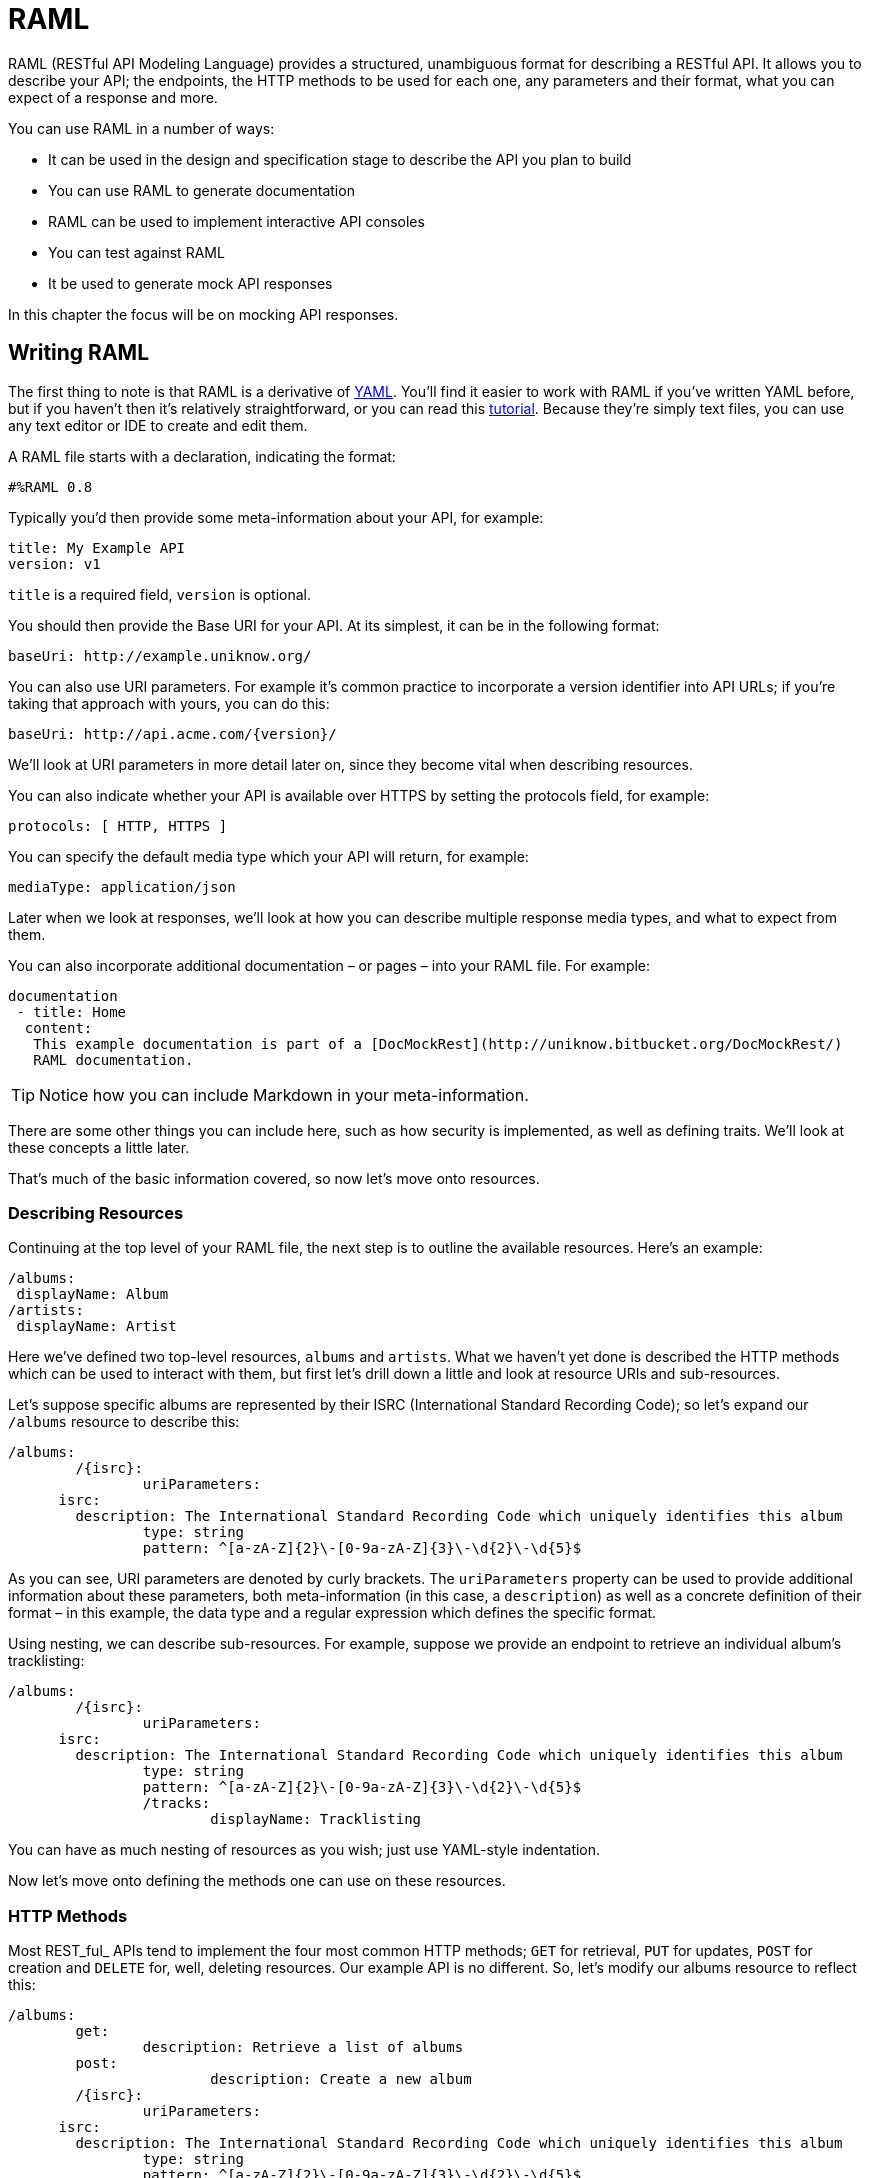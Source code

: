 # RAML

RAML (RESTful API Modeling Language) provides a structured, unambiguous format for describing a RESTful API. It allows you to describe your API; the endpoints, the HTTP methods to be used for each one, any parameters and their format, what you can expect of a response and more.

You can use RAML in a number of ways:

* It can be used in the design and specification stage to describe the API you plan to build
* You can use RAML to generate documentation
* RAML can be used to implement interactive API consoles
* You can test against RAML
* It be used to generate mock API responses

In this chapter the focus will be on mocking API responses.

## Writing RAML

The first thing to note is that RAML is a derivative of http://www.yaml.org/[YAML]. You’ll find it easier to work with RAML if you’ve written YAML before, but if you haven’t then it’s relatively straightforward, or you can read this http://www.sitepoint.com/using-yaml-in-php-projects/[tutorial]. Because they’re simply text files, you can use any text editor or IDE to create and edit them.

A RAML file starts with a declaration, indicating the format:

    #%RAML 0.8

Typically you’d then provide some meta-information about your API, for example:

    title: My Example API
    version: v1

`title` is a required field, `version` is optional.

You should then provide the Base URI for your API. At its simplest, it can be in the following format:

    baseUri: http://example.uniknow.org/

You can also use URI parameters. For example it’s common practice to incorporate a version identifier into API URLs; if you’re taking that approach with yours, you can do this:

    baseUri: http://api.acme.com/{version}/

We’ll look at URI parameters in more detail later on, since they become vital when describing resources.

You can also indicate whether your API is available over HTTPS by setting the protocols field, for example:

    protocols: [ HTTP, HTTPS ]

You can specify the default media type which your API will return, for example:

    mediaType: application/json

Later when we look at responses, we’ll look at how you can describe multiple response media types, and what to expect from them.

You can also incorporate additional documentation – or pages – into your RAML file. For example:

    documentation
	    - title: Home
		    content:
			    This example documentation is part of a [DocMockRest](http://uniknow.bitbucket.org/DocMockRest/)
			    RAML documentation.

TIP: Notice how you can include Markdown in your meta-information.

There are some other things you can include here, such as how security is implemented, as well as defining traits. We’ll look at these concepts a little later.

That’s much of the basic information covered, so now let’s move onto resources.

### Describing Resources

Continuing at the top level of your RAML file, the next step is to outline the available resources. Here’s an example:

    /albums:
	    displayName: Album
    /artists:
	    displayName: Artist

Here we’ve defined two top-level resources, `albums` and `artists`. What we haven’t yet done is described the HTTP methods which can be used to interact with them, but first let’s drill down a little and look at resource URIs and sub-resources.

Let’s suppose specific albums are represented by their ISRC (International Standard Recording Code); so let’s expand our `/albums` resource to describe this:

    /albums:
    	/{isrc}:
    		uriParameters:
          isrc:
            description: The International Standard Recording Code which uniquely identifies this album
    		type: string
    		pattern: ^[a-zA-Z]{2}\-[0-9a-zA-Z]{3}\-\d{2}\-\d{5}$

As you can see, URI parameters are denoted by curly brackets. The `uriParameters` property can be used to provide additional information about these parameters, both meta-information (in this case, a `description`) as well as a concrete definition of their format – in this example, the data type and a regular expression which defines the specific format.

Using nesting, we can describe sub-resources. For example, suppose we provide an endpoint to retrieve an individual album’s tracklisting:

    /albums:
    	/{isrc}:
    		uriParameters:
          isrc:
            description: The International Standard Recording Code which uniquely identifies this album
    		type: string
    		pattern: ^[a-zA-Z]{2}\-[0-9a-zA-Z]{3}\-\d{2}\-\d{5}$
    		/tracks:
    			displayName: Tracklisting

You can have as much nesting of resources as you wish; just use YAML-style indentation.

Now let’s move onto defining the methods one can use on these resources.

### HTTP Methods

Most REST_ful_ APIs tend to implement the four most common HTTP methods; `GET` for retrieval, `PUT` for updates, `POST` for creation and `DELETE` for, well, deleting resources. Our example API is no different. So, let’s modify our albums resource to reflect this:

    /albums:
    	get:
    		description: Retrieve a list of albums
    	post:
    			description: Create a new album
    	/{isrc}:
    		uriParameters:
          isrc:
            description: The International Standard Recording Code which uniquely identifies this album
    		type: string
    		pattern: ^[a-zA-Z]{2}\-[0-9a-zA-Z]{3}\-\d{2}\-\d{5}$
    		get:
    			description: Retrieve the specified album
    		put:
    			description: Update an album
    		delete:
    			description: Delete this album

Here we’re indicating that a `GET` request to `/albums` will retrieve a list of albums, and a `POST` to the same URI is used to create one. Drilling-down, a `GET` request to `/albums/{isrc}` will retrieve information about a specific album, specified using the URI parameter `isrc`. a `PUT` request is used to update the album, a `DELETE` request to delete it.

### Describing responses

Now that we’ve defined our resources and the available methods, we need to be able to describe the responses a user can expect.

In order to demonstrate this, we’ll provide some additional detail about specific albums.

In order to describe responses, we need to drill down a few more levels. First, we need to describe the possible response codes, and thereafter we need to break down responses into their components – typically, the response body – and then the possible response media types. Here’s an example to make that a little clearer:

    /albums:
    	/{isrc}:
    		get:
    			description: Retrieve the specified album
    		responses:
           200:
             body:
               application/json:
                 schema: |
                   { 	"$schema": "http://json-schema.org/schema",
                     	"type": "object",
                     	"description": "An album",
                     	"properties": {
    										"title": { "type": "string" },
    										"artist": { "type": "string" },
    										"label": { "type": "string" },
    										"year": { "type": "integer" }
    									},
    									"required": [ "title", "artist" ]
                    }
    				example: |
                    { "title": "Dubnobasswithmyheadman",
    									"artist": "Underworld",
    									"label": "Junior Boy's Own",
    									"year": 1994
                    }

Here we’re demonstrating a successful response – i.e., one with an HTTP response code of `200`. What we’re interested in specifically is the response body, although you can also define any response headers here too. We then drill down into the available response types; in this case, we’re just representing JSON – though you’re free to define multiple response types if your API supports them.

Once we get down to a successful response’s body, we specify two properties; schema and example.

The schema property contains a http://json-schema.org/[JSON schema] which defines the structure of the expected JSON. I’ll be covering JSON schema in another article very soon. The example property contains just that, making it clear what sort of response someone calling your API can expect.

### Query Parameters

We can define query parameters (typically for `GET` requests) in a very similar manner in which we defined URI parameters.

To illustrate, let’s look again at our `/albums` endpoint, supposing that we wanted to implement pagination; so, we probably want to provide a query parameter named `page` which allows the requesting party to specify which page they want to retrieve.

Here’s how we might do that:

    /albums:
      get:
        description: Retrieve a list of albums
        queryParameters:
          page:
            description: Specify the page that you want to retrieve
            type: integer
            example: 1

Again, the definition of the query parameter is a mixture of meta-information – such as the `description` and an `example` – and some properties which help explicitly define what the API expects; here we’re making it clear that the page parameter should be an `integer`.

### Request Data

Let’s revisit our “Create an album” endpoint, which you’ll recall involves making a `POST` request to the `/albums` URI.

We can expand upon this by describing the data someone is required to include, the mechanism used to provide it, and some specifics about the various fields.

Here’s an example:

    /albums:
    	get:
    		description: Retrieve a list of albums
    	post:
    		description: Create a new album
    	body:
    		application/x-www-form-urlencoded:
    			formParameters:
    				isrc:
    					description: The International Standard Recording Code which uniquely identifies this album
    					type: string
    					pattern: ^[a-zA-Z]{2}\-[0-9a-zA-Z]{3}\-\d{2}\-\d{5}$
    					required: true
    				name:
    					description: The name of the album
    					type: string
    					required: true
    				artist:
    					description: The name of the artist
    					type: string
    					required: true
    				label:
    					description: The label it was released under
    					type: string
    					required: false
    				year:
    					description: The year the album was released
    					type: integer
    					required: false
    					minimum: 1900
    					maximum: 3000

Here we’re defining the expected request body when POSTing to this endpoint. We’re indicating that the request should be of type `application/x-www-form-urlencoded`.

Next, we break down the expected request body into parameters with the `formParameters` property. Then we list the possible fields, provide some meta-data about each one, as well as the expected `type`. We can also indicate which fields are required and which are optional, as well as some validation rules – in this case we use a regular expression to dictate the format of the ISRC, and some relatively sensible boundaries for the year of release.

### Security

Chances are your API is secured in some way – be it using OAuth, access tokens or simply just HTTP Basic Authentication.

In RAML you can define your security schemes towards the top of your file, alongside the basic information. You’ll find some examples in the http://raml.org/spec.html[specification document], but as an example let’s look at OAuth2. Here’s what the security scheme definition might look like:

    securitySchemes:
      - oauth_2_0:
          description: |
            Acme uses OAuth2 to authenticate most requests
          type: OAuth 2.0
          describedBy:
            headers:
              Authorization:
                description: |
                  Used to send a valid OAuth 2 access token. Do not use
                  with the "access_token" query string parameter.
                type: string
            queryParameters:
              access_token:
                description: |
                  Used to send a valid OAuth 2 access token. Do not use together with
                  the "Authorization" header
                type: string
            responses:
    					400:
                description: |
                  Bad OAuth request (e.g. wrong consumer key, bad nonce, expired
                  timestamp, etc.)
              401:
                description: |
                  Bad or expired token. To fix it, re-authenticate the user.
          settings:
            authorizationUri: https://acme.com/oauth/authorize
            accessTokenUri: https://acme.com/oauth/token
            authorizationGrants: [ code, token ]

If you look through this, you’ll see it provides a number of key pieces of information;

* The `type` indicates that we’re implementing OAuth 2.0
* To authenticate, the API in question expects either an `Authorization` header or an `access_token` query parameter
* It lists the possible responses, what they mean and how to fix them
* The `settings` are specific to OAuth but nonetheless vital; it tells users how to authorize, where to obtain an access token and the OAuth grant types this API supports.

However, this simply defines the security schemes; we still need to indicate that this is what we’re using to secure our API.

One way is to add the following towards the top of your RAML file:

    securedBy: [oauth_2_0]

NOTE: `oauth_2_0` matches the element immediately beneath `securitySchemes`

Some APIs, however, make some endpoints publicly available, but others may be protected. You can define the security approach on a per-endpoint basis, for example:

    /albums:
    	get:
    		securedBy: [null, oauth_2_0]
    	post:
    		securedBy: [oauth_2_0]

Here we’re indicating that authentication is optional for retrieving a list of albums, but that a user must be authenticated in order to create one.

### Traits

You’ll probably have certain behaviors, policies or characteristics which are common across different endpoints. A good example is pagination; various collections which support pagination will no doubt use the same approach, to keep the API consistent. Or, as we’ve seen in the Security section, you may have different degrees of security, such as public or “authorization required”.

Rather than repeat the same configuration across multiple endpoints, you can define traits.

Here’s a simple example of creating a trait to indicate that the results from a given endpoint support simple pagination:

    traits:
      - paged:
          queryParameters:
    		page:
    			description: Specify the page that you want to retrieve
    			type: integer
    			required: true
    			example: 1

Now you can apply this to an endpoint using the `is` property, like so:

    /albums:
      get:
        is: [ paged ]

You can also pass in variables. As an example, let’s extend our paged trait to include a number of results per page. We’ll specify a maximum number of results per page, which can be overridden on a per-endpoint basis. Here’s the trait definition:

    traits:
      - paged:
          queryParameters:
    		page:
    			description: Specify the page that you want to retrieve
    			type: integer
    			required: true
    			example: 1
            perPage:
    			type: integer
    			description: The number of results per page, not to exceed <<maxPerPage>>
    			maximum: <<maxPerPage>>

Notice how we can use the variable `maxPerPage` both as a maximum restriction, as well as substituting it into our generated documentation.

To use this, change the definition of the `GET /albums` endpoint to the following:

You’ll find more examples of traits, along with resource types – which share certain characteristics with traits – in the http://raml.org/spec.html[specification]. You’ll also find plenty of other documentation along with examples of some of the more complex scenarios you may need to describe.
